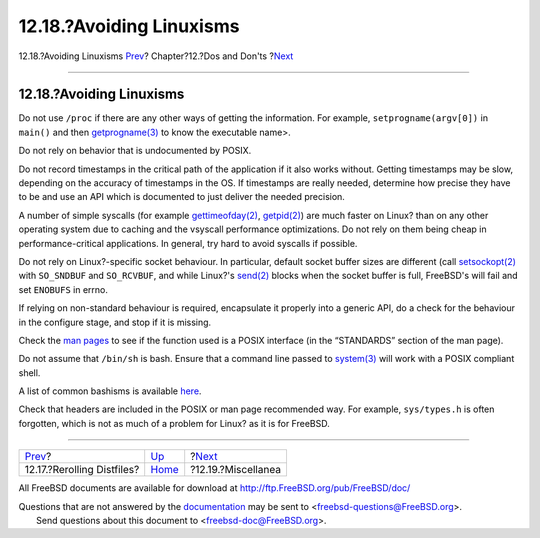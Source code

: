 =========================
12.18.?Avoiding Linuxisms
=========================

.. raw:: html

   <div class="navheader">

12.18.?Avoiding Linuxisms
`Prev <dads-rerolling-distfiles.html>`__?
Chapter?12.?Dos and Don'ts
?\ `Next <dads-misc.html>`__

--------------

.. raw:: html

   </div>

.. raw:: html

   <div class="sect1">

.. raw:: html

   <div class="titlepage" xmlns="">

.. raw:: html

   <div>

.. raw:: html

   <div>

12.18.?Avoiding Linuxisms
-------------------------

.. raw:: html

   </div>

.. raw:: html

   </div>

.. raw:: html

   </div>

Do not use ``/proc`` if there are any other ways of getting the
information. For example, ``setprogname(argv[0])`` in ``main()`` and
then
`getprogname(3) <http://www.FreeBSD.org/cgi/man.cgi?query=getprogname&sektion=3>`__
to know the executable name>.

Do not rely on behavior that is undocumented by POSIX.

Do not record timestamps in the critical path of the application if it
also works without. Getting timestamps may be slow, depending on the
accuracy of timestamps in the OS. If timestamps are really needed,
determine how precise they have to be and use an API which is documented
to just deliver the needed precision.

A number of simple syscalls (for example
`gettimeofday(2) <http://www.FreeBSD.org/cgi/man.cgi?query=gettimeofday&sektion=2>`__,
`getpid(2) <http://www.FreeBSD.org/cgi/man.cgi?query=getpid&sektion=2>`__)
are much faster on Linux? than on any other operating system due to
caching and the vsyscall performance optimizations. Do not rely on them
being cheap in performance-critical applications. In general, try hard
to avoid syscalls if possible.

Do not rely on Linux?-specific socket behaviour. In particular, default
socket buffer sizes are different (call
`setsockopt(2) <http://www.FreeBSD.org/cgi/man.cgi?query=setsockopt&sektion=2>`__
with ``SO_SNDBUF`` and ``SO_RCVBUF``, and while Linux?'s
`send(2) <http://www.FreeBSD.org/cgi/man.cgi?query=send&sektion=2>`__
blocks when the socket buffer is full, FreeBSD's will fail and set
``ENOBUFS`` in errno.

If relying on non-standard behaviour is required, encapsulate it
properly into a generic API, do a check for the behaviour in the
configure stage, and stop if it is missing.

Check the `man pages <http://www.freebsd.org/cgi/man.cgi>`__ to see if
the function used is a POSIX interface (in the “STANDARDS” section of
the man page).

Do not assume that ``/bin/sh`` is bash. Ensure that a command line
passed to
`system(3) <http://www.FreeBSD.org/cgi/man.cgi?query=system&sektion=3>`__
will work with a POSIX compliant shell.

A list of common bashisms is available
`here <https://wiki.ubuntu.com/DashAsBinSh>`__.

Check that headers are included in the POSIX or man page recommended
way. For example, ``sys/types.h`` is often forgotten, which is not as
much of a problem for Linux? as it is for FreeBSD.

.. raw:: html

   </div>

.. raw:: html

   <div class="navfooter">

--------------

+---------------------------------------------+------------------------------+--------------------------------+
| `Prev <dads-rerolling-distfiles.html>`__?   | `Up <porting-dads.html>`__   | ?\ `Next <dads-misc.html>`__   |
+---------------------------------------------+------------------------------+--------------------------------+
| 12.17.?Rerolling Distfiles?                 | `Home <index.html>`__        | ?12.19.?Miscellanea            |
+---------------------------------------------+------------------------------+--------------------------------+

.. raw:: html

   </div>

All FreeBSD documents are available for download at
http://ftp.FreeBSD.org/pub/FreeBSD/doc/

| Questions that are not answered by the
  `documentation <http://www.FreeBSD.org/docs.html>`__ may be sent to
  <freebsd-questions@FreeBSD.org\ >.
|  Send questions about this document to <freebsd-doc@FreeBSD.org\ >.
